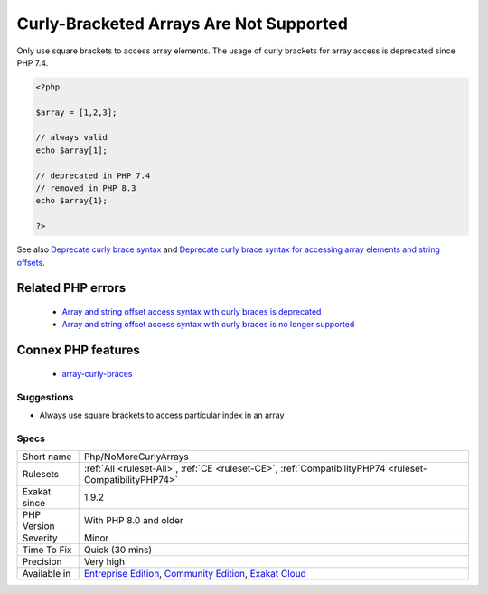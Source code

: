 .. _php-nomorecurlyarrays:


.. _curly-bracketed-arrays-are-not-supported:

Curly-Bracketed Arrays Are Not Supported
++++++++++++++++++++++++++++++++++++++++

.. meta::
	:description:
		Curly-Bracketed Arrays Are Not Supported: Only use square brackets to access array elements.
	:twitter:card: summary_large_image
	:twitter:site: @exakat
	:twitter:title: Curly-Bracketed Arrays Are Not Supported
	:twitter:description: Curly-Bracketed Arrays Are Not Supported: Only use square brackets to access array elements
	:twitter:creator: @exakat
	:twitter:image:src: https://www.exakat.io/wp-content/uploads/2020/06/logo-exakat.png
	:og:image: https://www.exakat.io/wp-content/uploads/2020/06/logo-exakat.png
	:og:title: Curly-Bracketed Arrays Are Not Supported
	:og:type: article
	:og:description: Only use square brackets to access array elements
	:og:url: https://exakat.readthedocs.io/en/latest/Reference/Rules/Curly-Bracketed Arrays Are Not Supported.html
	:og:locale: en

.. raw:: html


	<script type="application/ld+json">{"@context":"https:\/\/schema.org","@graph":[{"@type":"WebPage","@id":"https:\/\/php-tips.readthedocs.io\/en\/latest\/Reference\/Rules\/Php\/NoMoreCurlyArrays.html","url":"https:\/\/php-tips.readthedocs.io\/en\/latest\/Reference\/Rules\/Php\/NoMoreCurlyArrays.html","name":"Curly-Bracketed Arrays Are Not Supported","isPartOf":{"@id":"https:\/\/www.exakat.io\/"},"datePublished":"Tue, 28 Jan 2025 15:14:39 +0000","dateModified":"Tue, 28 Jan 2025 15:14:39 +0000","description":"Only use square brackets to access array elements","inLanguage":"en-US","potentialAction":[{"@type":"ReadAction","target":["https:\/\/exakat.readthedocs.io\/en\/latest\/Curly-Bracketed Arrays Are Not Supported.html"]}]},{"@type":"WebSite","@id":"https:\/\/www.exakat.io\/","url":"https:\/\/www.exakat.io\/","name":"Exakat","description":"Smart PHP static analysis","inLanguage":"en-US"}]}</script>

Only use square brackets to access array elements. The usage of curly brackets for array access is deprecated since PHP 7.4.

.. code-block:: php
   
   <?php
   
   $array = [1,2,3];
   
   // always valid
   echo $array[1];
   
   // deprecated in PHP 7.4
   // removed in PHP 8.3
   echo $array{1};
   
   ?>

See also `Deprecate curly brace syntax <https://derickrethans.nl/phpinternalsnews-19.html>`_ and `Deprecate curly brace syntax for accessing array elements and string offsets <https://wiki.php.net/rfc/deprecate_curly_braces_array_access>`_.

Related PHP errors 
-------------------

  + `Array and string offset access syntax with curly braces is deprecated <https://php-errors.readthedocs.io/en/latest/messages/array-and-string-offset-access-syntax-with-curly-braces-is-deprecated.html>`_
  + `Array and string offset access syntax with curly braces is no longer supported <https://php-errors.readthedocs.io/en/latest/messages/array-and-string-offset-access-syntax-with-curly-braces-is-no-longer-supported.html>`_



Connex PHP features
-------------------

  + `array-curly-braces <https://php-dictionary.readthedocs.io/en/latest/dictionary/array-curly-braces.ini.html>`_


Suggestions
___________

* Always use square brackets to access particular index in an array




Specs
_____

+--------------+-----------------------------------------------------------------------------------------------------------------------------------------------------------------------------------------+
| Short name   | Php/NoMoreCurlyArrays                                                                                                                                                                   |
+--------------+-----------------------------------------------------------------------------------------------------------------------------------------------------------------------------------------+
| Rulesets     | :ref:`All <ruleset-All>`, :ref:`CE <ruleset-CE>`, :ref:`CompatibilityPHP74 <ruleset-CompatibilityPHP74>`                                                                                |
+--------------+-----------------------------------------------------------------------------------------------------------------------------------------------------------------------------------------+
| Exakat since | 1.9.2                                                                                                                                                                                   |
+--------------+-----------------------------------------------------------------------------------------------------------------------------------------------------------------------------------------+
| PHP Version  | With PHP 8.0 and older                                                                                                                                                                  |
+--------------+-----------------------------------------------------------------------------------------------------------------------------------------------------------------------------------------+
| Severity     | Minor                                                                                                                                                                                   |
+--------------+-----------------------------------------------------------------------------------------------------------------------------------------------------------------------------------------+
| Time To Fix  | Quick (30 mins)                                                                                                                                                                         |
+--------------+-----------------------------------------------------------------------------------------------------------------------------------------------------------------------------------------+
| Precision    | Very high                                                                                                                                                                               |
+--------------+-----------------------------------------------------------------------------------------------------------------------------------------------------------------------------------------+
| Available in | `Entreprise Edition <https://www.exakat.io/entreprise-edition>`_, `Community Edition <https://www.exakat.io/community-edition>`_, `Exakat Cloud <https://www.exakat.io/exakat-cloud/>`_ |
+--------------+-----------------------------------------------------------------------------------------------------------------------------------------------------------------------------------------+


